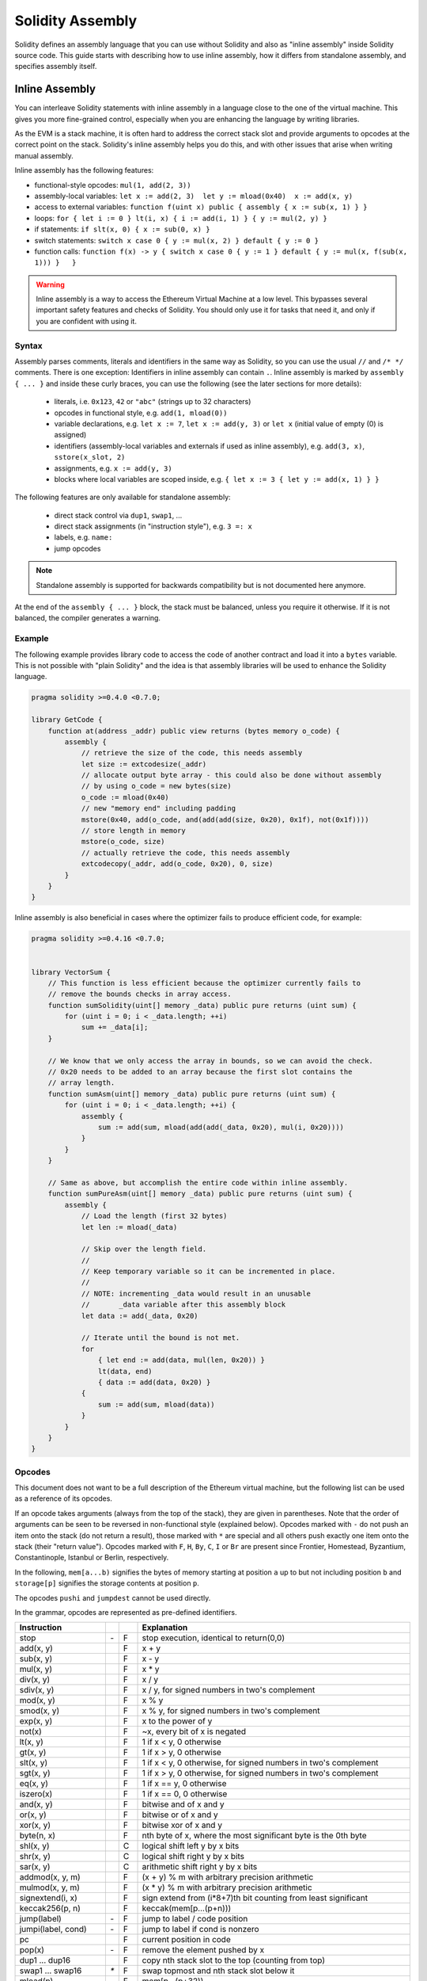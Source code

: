 #################
Solidity Assembly
#################

.. index:: ! assembly, ! asm, ! evmasm

Solidity defines an assembly language that you can use without Solidity and also
as "inline assembly" inside Solidity source code. This guide starts with describing
how to use inline assembly, how it differs from standalone assembly, and
specifies assembly itself.

.. _inline-assembly:

Inline Assembly
===============

You can interleave Solidity statements with inline assembly in a language close
to the one of the virtual machine. This gives you more fine-grained control,
especially when you are enhancing the language by writing libraries.

As the EVM is a stack machine, it is often hard to address the correct stack slot
and provide arguments to opcodes at the correct point on the stack. Solidity's inline
assembly helps you do this, and with other issues that arise when writing manual assembly.

Inline assembly has the following features:

* functional-style opcodes: ``mul(1, add(2, 3))``
* assembly-local variables: ``let x := add(2, 3)  let y := mload(0x40)  x := add(x, y)``
* access to external variables: ``function f(uint x) public { assembly { x := sub(x, 1) } }``
* loops: ``for { let i := 0 } lt(i, x) { i := add(i, 1) } { y := mul(2, y) }``
* if statements: ``if slt(x, 0) { x := sub(0, x) }``
* switch statements: ``switch x case 0 { y := mul(x, 2) } default { y := 0 }``
* function calls: ``function f(x) -> y { switch x case 0 { y := 1 } default { y := mul(x, f(sub(x, 1))) }   }``

.. warning::
    Inline assembly is a way to access the Ethereum Virtual Machine
    at a low level. This bypasses several important safety
    features and checks of Solidity. You should only use it for
    tasks that need it, and only if you are confident with using it.

Syntax
------

Assembly parses comments, literals and identifiers in the same way as Solidity, so you can use the
usual ``//`` and ``/* */`` comments. There is one exception: Identifiers in inline assembly can contain
``.``. Inline assembly is marked by ``assembly { ... }`` and inside
these curly braces, you can use the following (see the later sections for more details):

 - literals, i.e. ``0x123``, ``42`` or ``"abc"`` (strings up to 32 characters)
 - opcodes in functional style, e.g. ``add(1, mload(0))``
 - variable declarations, e.g. ``let x := 7``, ``let x := add(y, 3)`` or ``let x`` (initial value of empty (0) is assigned)
 - identifiers (assembly-local variables and externals if used as inline assembly), e.g. ``add(3, x)``, ``sstore(x_slot, 2)``
 - assignments, e.g. ``x := add(y, 3)``
 - blocks where local variables are scoped inside, e.g. ``{ let x := 3 { let y := add(x, 1) } }``

The following features are only available for standalone assembly:

 - direct stack control via ``dup1``, ``swap1``, ...
 - direct stack assignments (in "instruction style"), e.g. ``3 =: x``
 - labels, e.g. ``name:``
 - jump opcodes

.. note::
  Standalone assembly is supported for backwards compatibility but is not documented
  here anymore.

At the end of the ``assembly { ... }`` block, the stack must be balanced,
unless you require it otherwise. If it is not balanced, the compiler generates
a warning.

Example
-------

The following example provides library code to access the code of another contract and
load it into a ``bytes`` variable. This is not possible with "plain Solidity" and the
idea is that assembly libraries will be used to enhance the Solidity language.

.. code::

    pragma solidity >=0.4.0 <0.7.0;

    library GetCode {
        function at(address _addr) public view returns (bytes memory o_code) {
            assembly {
                // retrieve the size of the code, this needs assembly
                let size := extcodesize(_addr)
                // allocate output byte array - this could also be done without assembly
                // by using o_code = new bytes(size)
                o_code := mload(0x40)
                // new "memory end" including padding
                mstore(0x40, add(o_code, and(add(add(size, 0x20), 0x1f), not(0x1f))))
                // store length in memory
                mstore(o_code, size)
                // actually retrieve the code, this needs assembly
                extcodecopy(_addr, add(o_code, 0x20), 0, size)
            }
        }
    }

Inline assembly is also beneficial in cases where the optimizer fails to produce
efficient code, for example:

.. code::

    pragma solidity >=0.4.16 <0.7.0;


    library VectorSum {
        // This function is less efficient because the optimizer currently fails to
        // remove the bounds checks in array access.
        function sumSolidity(uint[] memory _data) public pure returns (uint sum) {
            for (uint i = 0; i < _data.length; ++i)
                sum += _data[i];
        }

        // We know that we only access the array in bounds, so we can avoid the check.
        // 0x20 needs to be added to an array because the first slot contains the
        // array length.
        function sumAsm(uint[] memory _data) public pure returns (uint sum) {
            for (uint i = 0; i < _data.length; ++i) {
                assembly {
                    sum := add(sum, mload(add(add(_data, 0x20), mul(i, 0x20))))
                }
            }
        }

        // Same as above, but accomplish the entire code within inline assembly.
        function sumPureAsm(uint[] memory _data) public pure returns (uint sum) {
            assembly {
                // Load the length (first 32 bytes)
                let len := mload(_data)

                // Skip over the length field.
                //
                // Keep temporary variable so it can be incremented in place.
                //
                // NOTE: incrementing _data would result in an unusable
                //       _data variable after this assembly block
                let data := add(_data, 0x20)

                // Iterate until the bound is not met.
                for
                    { let end := add(data, mul(len, 0x20)) }
                    lt(data, end)
                    { data := add(data, 0x20) }
                {
                    sum := add(sum, mload(data))
                }
            }
        }
    }


.. _opcodes:

Opcodes
-------

This document does not want to be a full description of the Ethereum virtual machine, but the
following list can be used as a reference of its opcodes.

If an opcode takes arguments (always from the top of the stack), they are given in parentheses.
Note that the order of arguments can be seen to be reversed in non-functional style (explained below).
Opcodes marked with ``-`` do not push an item onto the stack (do not return a result),
those marked with ``*`` are special and all others push exactly one item onto the stack (their "return value").
Opcodes marked with ``F``, ``H``, ``By``, ``C``, ``I`` or ``Br`` are present since Frontier, Homestead,
Byzantium, Constantinople, Istanbul or Berlin, respectively.

In the following, ``mem[a...b)`` signifies the bytes of memory starting at position ``a`` up to
but not including position ``b`` and ``storage[p]`` signifies the storage contents at position ``p``.

The opcodes ``pushi`` and ``jumpdest`` cannot be used directly.

In the grammar, opcodes are represented as pre-defined identifiers.

+-------------------------+-----+----+-----------------------------------------------------------------+
| Instruction             |     |    | Explanation                                                     |
+=========================+=====+====+=================================================================+
| stop                    | `-` | F  | stop execution, identical to return(0,0)                        |
+-------------------------+-----+----+-----------------------------------------------------------------+
| add(x, y)               |     | F  | x + y                                                           |
+-------------------------+-----+----+-----------------------------------------------------------------+
| sub(x, y)               |     | F  | x - y                                                           |
+-------------------------+-----+----+-----------------------------------------------------------------+
| mul(x, y)               |     | F  | x * y                                                           |
+-------------------------+-----+----+-----------------------------------------------------------------+
| div(x, y)               |     | F  | x / y                                                           |
+-------------------------+-----+----+-----------------------------------------------------------------+
| sdiv(x, y)              |     | F  | x / y, for signed numbers in two's complement                   |
+-------------------------+-----+----+-----------------------------------------------------------------+
| mod(x, y)               |     | F  | x % y                                                           |
+-------------------------+-----+----+-----------------------------------------------------------------+
| smod(x, y)              |     | F  | x % y, for signed numbers in two's complement                   |
+-------------------------+-----+----+-----------------------------------------------------------------+
| exp(x, y)               |     | F  | x to the power of y                                             |
+-------------------------+-----+----+-----------------------------------------------------------------+
| not(x)                  |     | F  | ~x, every bit of x is negated                                   |
+-------------------------+-----+----+-----------------------------------------------------------------+
| lt(x, y)                |     | F  | 1 if x < y, 0 otherwise                                         |
+-------------------------+-----+----+-----------------------------------------------------------------+
| gt(x, y)                |     | F  | 1 if x > y, 0 otherwise                                         |
+-------------------------+-----+----+-----------------------------------------------------------------+
| slt(x, y)               |     | F  | 1 if x < y, 0 otherwise, for signed numbers in two's complement |
+-------------------------+-----+----+-----------------------------------------------------------------+
| sgt(x, y)               |     | F  | 1 if x > y, 0 otherwise, for signed numbers in two's complement |
+-------------------------+-----+----+-----------------------------------------------------------------+
| eq(x, y)                |     | F  | 1 if x == y, 0 otherwise                                        |
+-------------------------+-----+----+-----------------------------------------------------------------+
| iszero(x)               |     | F  | 1 if x == 0, 0 otherwise                                        |
+-------------------------+-----+----+-----------------------------------------------------------------+
| and(x, y)               |     | F  | bitwise and of x and y                                          |
+-------------------------+-----+----+-----------------------------------------------------------------+
| or(x, y)                |     | F  | bitwise or of x and y                                           |
+-------------------------+-----+----+-----------------------------------------------------------------+
| xor(x, y)               |     | F  | bitwise xor of x and y                                          |
+-------------------------+-----+----+-----------------------------------------------------------------+
| byte(n, x)              |     | F  | nth byte of x, where the most significant byte is the 0th byte  |
+-------------------------+-----+----+-----------------------------------------------------------------+
| shl(x, y)               |     | C  | logical shift left y by x bits                                  |
+-------------------------+-----+----+-----------------------------------------------------------------+
| shr(x, y)               |     | C  | logical shift right y by x bits                                 |
+-------------------------+-----+----+-----------------------------------------------------------------+
| sar(x, y)               |     | C  | arithmetic shift right y by x bits                              |
+-------------------------+-----+----+-----------------------------------------------------------------+
| addmod(x, y, m)         |     | F  | (x + y) % m with arbitrary precision arithmetic                 |
+-------------------------+-----+----+-----------------------------------------------------------------+
| mulmod(x, y, m)         |     | F  | (x * y) % m with arbitrary precision arithmetic                 |
+-------------------------+-----+----+-----------------------------------------------------------------+
| signextend(i, x)        |     | F  | sign extend from (i*8+7)th bit counting from least significant  |
+-------------------------+-----+----+-----------------------------------------------------------------+
| keccak256(p, n)         |     | F  | keccak(mem[p...(p+n)))                                          |
+-------------------------+-----+----+-----------------------------------------------------------------+
| jump(label)             | `-` | F  | jump to label / code position                                   |
+-------------------------+-----+----+-----------------------------------------------------------------+
| jumpi(label, cond)      | `-` | F  | jump to label if cond is nonzero                                |
+-------------------------+-----+----+-----------------------------------------------------------------+
| pc                      |     | F  | current position in code                                        |
+-------------------------+-----+----+-----------------------------------------------------------------+
| pop(x)                  | `-` | F  | remove the element pushed by x                                  |
+-------------------------+-----+----+-----------------------------------------------------------------+
| dup1 ... dup16          |     | F  | copy nth stack slot to the top (counting from top)              |
+-------------------------+-----+----+-----------------------------------------------------------------+
| swap1 ... swap16        | `*` | F  | swap topmost and nth stack slot below it                        |
+-------------------------+-----+----+-----------------------------------------------------------------+
| mload(p)                |     | F  | mem[p...(p+32))                                                 |
+-------------------------+-----+----+-----------------------------------------------------------------+
| mstore(p, v)            | `-` | F  | mem[p...(p+32)) := v                                            |
+-------------------------+-----+----+-----------------------------------------------------------------+
| mstore8(p, v)           | `-` | F  | mem[p] := v & 0xff (only modifies a single byte)                |
+-------------------------+-----+----+-----------------------------------------------------------------+
| sload(p)                |     | F  | storage[p]                                                      |
+-------------------------+-----+----+-----------------------------------------------------------------+
| sstore(p, v)            | `-` | F  | storage[p] := v                                                 |
+-------------------------+-----+----+-----------------------------------------------------------------+
| msize                   |     | F  | size of memory, i.e. largest accessed memory index              |
+-------------------------+-----+----+-----------------------------------------------------------------+
| gas                     |     | F  | gas still available to execution                                |
+-------------------------+-----+----+-----------------------------------------------------------------+
| address                 |     | F  | address of the current contract / execution context             |
+-------------------------+-----+----+-----------------------------------------------------------------+
| balance(a)              |     | F  | wei balance at address a                                        |
+-------------------------+-----+----+-----------------------------------------------------------------+
| selfbalance()           |     | I  | equivalent to balance(address()), but cheaper                   |
+-------------------------+-----+----+-----------------------------------------------------------------+
| caller                  |     | F  | call sender (excluding ``delegatecall``)                        |
+-------------------------+-----+----+-----------------------------------------------------------------+
| callvalue               |     | F  | wei sent together with the current call                         |
+-------------------------+-----+----+-----------------------------------------------------------------+
| calldataload(p)         |     | F  | call data starting from position p (32 bytes)                   |
+-------------------------+-----+----+-----------------------------------------------------------------+
| calldatasize            |     | F  | size of call data in bytes                                      |
+-------------------------+-----+----+-----------------------------------------------------------------+
| calldatacopy(t, f, s)   | `-` | F  | copy s bytes from calldata at position f to mem at position t   |
+-------------------------+-----+----+-----------------------------------------------------------------+
| codesize                |     | F  | size of the code of the current contract / execution context    |
+-------------------------+-----+----+-----------------------------------------------------------------+
| codecopy(t, f, s)       | `-` | F  | copy s bytes from code at position f to mem at position t       |
+-------------------------+-----+----+-----------------------------------------------------------------+
| extcodesize(a)          |     | F  | size of the code at address a                                   |
+-------------------------+-----+----+-----------------------------------------------------------------+
| extcodecopy(a, t, f, s) | `-` | F  | like codecopy(t, f, s) but take code at address a               |
+-------------------------+-----+----+-----------------------------------------------------------------+
| returndatasize          |     | By | size of the last returndata                                     |
+-------------------------+-----+----+-----------------------------------------------------------------+
| returndatacopy(t, f, s) | `-` | By | copy s bytes from returndata at position f to mem at position t |
+-------------------------+-----+----+-----------------------------------------------------------------+
| extcodehash(a)          |     | C  | code hash of address a                                          |
+-------------------------+-----+----+-----------------------------------------------------------------+
| create(v, p, n)         |     | F  | create new contract with code mem[p...(p+n)) and send v wei     |
|                         |     |    | and return the new address                                      |
+-------------------------+-----+----+-----------------------------------------------------------------+
| create2(v, p, n, s)     |     | C  | create new contract with code mem[p...(p+n)) at address         |
|                         |     |    | keccak256(0xff . this . s . keccak256(mem[p...(p+n)))           |
|                         |     |    | and send v wei and return the new address, where ``0xff`` is a  |
|                         |     |    | 1 byte value, ``this`` is the current contract's address        |
|                         |     |    | as a 20 byte value and ``s`` is a big-endian 256-bit value      |
+-------------------------+-----+----+-----------------------------------------------------------------+
| call(g, a, v, in,       |     | F  | call contract at address a with input mem[in...(in+insize))     |
| insize, out, outsize)   |     |    | providing g gas and v wei and output area                       |
|                         |     |    | mem[out...(out+outsize)) returning 0 on error (eg. out of gas)  |
|                         |     |    | and 1 on success                                                |
+-------------------------+-----+----+-----------------------------------------------------------------+
| callcode(g, a, v, in,   |     | F  | identical to ``call`` but only use the code from a and stay     |
| insize, out, outsize)   |     |    | in the context of the current contract otherwise                |
+-------------------------+-----+----+-----------------------------------------------------------------+
| delegatecall(g, a, in,  |     | H  | identical to ``callcode`` but also keep ``caller``              |
| insize, out, outsize)   |     |    | and ``callvalue``                                               |
+-------------------------+-----+----+-----------------------------------------------------------------+
| staticcall(g, a, in,    |     | By | identical to ``call(g, a, 0, in, insize, out, outsize)`` but do |
| insize, out, outsize)   |     |    | not allow state modifications                                   |
+-------------------------+-----+----+-----------------------------------------------------------------+
| return(p, s)            | `-` | F  | end execution, return data mem[p...(p+s))                       |
+-------------------------+-----+----+-----------------------------------------------------------------+
| revert(p, s)            | `-` | By | end execution, revert state changes, return data mem[p...(p+s)) |
+-------------------------+-----+----+-----------------------------------------------------------------+
| selfdestruct(a)         | `-` | F  | end execution, destroy current contract and send funds to a     |
+-------------------------+-----+----+-----------------------------------------------------------------+
| invalid                 | `-` | F  | end execution with invalid instruction                          |
+-------------------------+-----+----+-----------------------------------------------------------------+
| log0(p, s)              | `-` | F  | log without topics and data mem[p...(p+s))                      |
+-------------------------+-----+----+-----------------------------------------------------------------+
| log1(p, s, t1)          | `-` | F  | log with topic t1 and data mem[p...(p+s))                       |
+-------------------------+-----+----+-----------------------------------------------------------------+
| log2(p, s, t1, t2)      | `-` | F  | log with topics t1, t2 and data mem[p...(p+s))                  |
+-------------------------+-----+----+-----------------------------------------------------------------+
| log3(p, s, t1, t2, t3)  | `-` | F  | log with topics t1, t2, t3 and data mem[p...(p+s))              |
+-------------------------+-----+----+-----------------------------------------------------------------+
| log4(p, s, t1, t2, t3,  | `-` | F  | log with topics t1, t2, t3, t4 and data mem[p...(p+s))          |
| t4)                     |     |    |                                                                 |
+-------------------------+-----+----+-----------------------------------------------------------------+
| chainid                 |     | I  | ID of the executing chain (EIP 1344)                            |
+-------------------------+-----+----+-----------------------------------------------------------------+
| origin                  |     | F  | transaction sender                                              |
+-------------------------+-----+----+-----------------------------------------------------------------+
| gasprice                |     | F  | gas price of the transaction                                    |
+-------------------------+-----+----+-----------------------------------------------------------------+
| blockhash(b)            |     | F  | hash of block nr b - only for last 256 blocks excluding current |
+-------------------------+-----+----+-----------------------------------------------------------------+
| coinbase                |     | F  | current mining beneficiary                                      |
+-------------------------+-----+----+-----------------------------------------------------------------+
| timestamp               |     | F  | timestamp of the current block in seconds since the epoch       |
+-------------------------+-----+----+-----------------------------------------------------------------+
| number                  |     | F  | current block number                                            |
+-------------------------+-----+----+-----------------------------------------------------------------+
| difficulty              |     | F  | difficulty of the current block                                 |
+-------------------------+-----+----+-----------------------------------------------------------------+
| gaslimit                |     | F  | block gas limit of the current block                            |
+-------------------------+-----+----+-----------------------------------------------------------------+
| beginsub                |     | Br | marks the entry point to a subroutine (EIP 2315)                |
+-------------------------+-----+----+-----------------------------------------------------------------+
| jumpsub(p)              |     | Br | transfers control to a subroutine at position p in code         |
|                         |     |    | (EIP 2315)                                                      |
+-------------------------+-----+----+-----------------------------------------------------------------+
| returnsub               |     | Br | returns control to the caller of a subroutine (EIP 2315)        |
+-------------------------+-----+----+-----------------------------------------------------------------+

Literals
--------

You can use integer constants by typing them in decimal or hexadecimal notation and an
appropriate ``PUSHi`` instruction will automatically be generated. The following creates code
to add 2 and 3 resulting in 5 and then computes the bitwise ``AND`` with the string "abc".
The final value is assigned to a local variable called ``x``.
Strings are stored left-aligned and cannot be longer than 32 bytes.

.. code::

    assembly { let x := and("abc", add(3, 2)) }


Functional Style
-----------------

For a sequence of opcodes, it is often hard to see what the actual
arguments for certain opcodes are. In the following example,
``3`` is added to the contents in memory at position ``0x80``.

.. code::

    3 0x80 mload add 0x80 mstore

Solidity inline assembly has a "functional style" notation where the same code
would be written as follows:

.. code::

    mstore(0x80, add(mload(0x80), 3))

If you read the code from right to left, you end up with exactly the same
sequence of constants and opcodes, but it is much clearer where the
values end up.

If you care about the exact stack layout, just note that the
syntactically first argument for a function or opcode will be put at the
top of the stack.

Access to External Variables, Functions and Libraries
-----------------------------------------------------

You can access Solidity variables and other identifiers by using their name.
For variables stored in the memory data location, this pushes the address, and not the value
onto the stack. Variables stored in the storage data location are different, as they might not
occupy a full storage slot, so their "address" is composed of a slot and a byte-offset
inside that slot. To retrieve the slot pointed to by the variable ``x``, you
use ``x_slot``, and to retrieve the byte-offset you use ``x_offset``.

Local Solidity variables are available for assignments, for example:

.. code::

    pragma solidity >=0.4.11 <0.7.0;

    contract C {
        uint b;
        function f(uint x) public view returns (uint r) {
            assembly {
                r := mul(x, sload(b_slot)) // ignore the offset, we know it is zero
            }
        }
    }

.. warning::
    If you access variables of a type that spans less than 256 bits
    (for example ``uint64``, ``address``, ``bytes16`` or ``byte``),
    you cannot make any assumptions about bits not part of the
    encoding of the type. Especially, do not assume them to be zero.
    To be safe, always clear the data properly before you use it
    in a context where this is important:
    ``uint32 x = f(); assembly { x := and(x, 0xffffffff) /* now use x */ }``
    To clean signed types, you can use the ``signextend`` opcode:
    ``assembly { signextend(<num_bytes_of_x_minus_one>, x) }``

Labels
------

Support for labels has been removed in version 0.5.0 of Solidity.
Please use functions, loops, if or switch statements instead.

Declaring Assembly-Local Variables
----------------------------------

You can use the ``let`` keyword to declare variables that are only visible in
inline assembly and actually only in the current ``{...}``-block. What happens
is that the ``let`` instruction will create a new stack slot that is reserved
for the variable and automatically removed again when the end of the block
is reached. You need to provide an initial value for the variable which can
be just ``0``, but it can also be a complex functional-style expression.

.. code::

    pragma solidity >=0.4.16 <0.7.0;

    contract C {
        function f(uint x) public view returns (uint b) {
            assembly {
                let v := add(x, 1)
                mstore(0x80, v)
                {
                    let y := add(sload(v), 1)
                    b := y
                } // y is "deallocated" here
                b := add(b, v)
            } // v is "deallocated" here
        }
    }


Assignments
-----------

Assignments are possible to assembly-local variables and to function-local
variables. Take care that when you assign to variables that point to
memory or storage, you will only change the pointer and not the data.

Variables can only be assigned expressions that result in exactly one value.
If you want to assign the values returned from a function that has
multiple return parameters, you have to provide multiple variables.

.. code::

    {
        let v := 0
        let g := add(v, 2)
        function f() -> a, b { }
        let c, d := f()
    }

If
--

The if statement can be used for conditionally executing code.
There is no "else" part, consider using "switch" (see below) if
you need multiple alternatives.

.. code::

    {
        if eq(value, 0) { revert(0, 0) }
    }

The curly braces for the body are required.

Switch
------

You can use a switch statement as a very basic version of "if/else".
It takes the value of an expression and compares it to several constants.
The branch corresponding to the matching constant is taken. Contrary to the
error-prone behaviour of some programming languages, control flow does
not continue from one case to the next. There can be a fallback or default
case called ``default``.

.. code::

    {
        let x := 0
        switch calldataload(4)
        case 0 {
            x := calldataload(0x24)
        }
        default {
            x := calldataload(0x44)
        }
        sstore(0, div(x, 2))
    }

The list of cases does not require curly braces, but the body of a
case does require them.

Loops
-----

Assembly supports a simple for-style loop. For-style loops have
a header containing an initializing part, a condition and a post-iteration
part. The condition has to be a functional-style expression, while
the other two are blocks. If the initializing part
declares any variables, the scope of these variables is extended into the
body (including the condition and the post-iteration part).

The following example computes the sum of an area in memory.

.. code::

    {
        let x := 0
        for { let i := 0 } lt(i, 0x100) { i := add(i, 0x20) } {
            x := add(x, mload(i))
        }
    }

For loops can also be written so that they behave like while loops:
Simply leave the initialization and post-iteration parts empty.

.. code::

    {
        let x := 0
        let i := 0
        for { } lt(i, 0x100) { } {     // while(i < 0x100)
            x := add(x, mload(i))
            i := add(i, 0x20)
        }
    }

Functions
---------

Assembly allows the definition of low-level functions. These take their
arguments (and a return PC) from the stack and also put the results onto the
stack. Calling a function looks the same way as executing a functional-style
opcode.

Functions can be defined anywhere and are visible in the block they are
declared in. Inside a function, you cannot access local variables
defined outside of that function. There is no explicit ``return``
statement.

If you call a function that returns multiple values, you have to assign
them to a tuple using ``a, b := f(x)`` or ``let a, b := f(x)``.

The following example implements the power function by square-and-multiply.

.. code::

    {
        function power(base, exponent) -> result {
            switch exponent
            case 0 { result := 1 }
            case 1 { result := base }
            default {
                result := power(mul(base, base), div(exponent, 2))
                switch mod(exponent, 2)
                    case 1 { result := mul(base, result) }
            }
        }
    }

Things to Avoid
---------------

Inline assembly might have a quite high-level look, but it actually is extremely
low-level. Function calls, loops, ifs and switches are converted by simple
rewriting rules and after that, the only thing the assembler does for you is re-arranging
functional-style opcodes, counting stack height for
variable access and removing stack slots for assembly-local variables when the end
of their block is reached.

Conventions in Solidity
-----------------------

In contrast to EVM assembly, Solidity has types which are narrower than 256 bits,
e.g. ``uint24``. For efficiency, most arithmetic operations ignore the fact that types can be shorter than 256
bits, and the higher-order bits are cleaned when necessary,
i.e., shortly before they are written to memory or before comparisons are performed.
This means that if you access such a variable
from within inline assembly, you might have to manually clean the higher-order bits
first.

Solidity manages memory in the following way. There is a "free memory pointer"
at position ``0x40`` in memory. If you want to allocate memory, use the memory
starting from where this pointer points at and update it.
There is no guarantee that the memory has not been used before and thus
you cannot assume that its contents are zero bytes.
There is no built-in mechanism to release or free allocated memory.
Here is an assembly snippet you can use for allocating memory that follows the process outlined above::

    function allocate(length) -> pos {
      pos := mload(0x40)
      mstore(0x40, add(pos, length))
    }

The first 64 bytes of memory can be used as "scratch space" for short-term
allocation. The 32 bytes after the free memory pointer (i.e., starting at ``0x60``)
are meant to be zero permanently and is used as the initial value for
empty dynamic memory arrays.
This means that the allocatable memory starts at ``0x80``, which is the initial value
of the free memory pointer.

Elements in memory arrays in Solidity always occupy multiples of 32 bytes (this is
even true for ``byte[]``, but not for ``bytes`` and ``string``). Multi-dimensional memory
arrays are pointers to memory arrays. The length of a dynamic array is stored at the
first slot of the array and followed by the array elements.

.. warning::
    Statically-sized memory arrays do not have a length field, but it might be added later
    to allow better convertibility between statically- and dynamically-sized arrays, so
    do not rely on this.


Standalone Assembly
===================

The assembly language described as inline assembly above can also be used
standalone and in fact, the plan is to use it as an intermediate language
for the Solidity compiler. In this form, it tries to achieve several goals:

1. Programs written in it should be readable, even if the code is generated by a compiler from Solidity.
2. The translation from assembly to bytecode should contain as few "surprises" as possible.
3. Control flow should be easy to detect to help in formal verification and optimization.

In order to achieve the first and last goal, assembly provides high-level constructs
like ``for`` loops, ``if`` and ``switch`` statements and function calls. It should be possible
to write assembly programs that do not make use of explicit ``SWAP``, ``DUP``,
``JUMP`` and ``JUMPI`` statements, because the first two obfuscate the data flow
and the last two obfuscate control flow. Furthermore, functional statements of
the form ``mul(add(x, y), 7)`` are preferred over pure opcode statements like
``7 y x add mul`` because in the first form, it is much easier to see which
operand is used for which opcode.

The second goal is achieved by compiling the
higher level constructs to bytecode in a very regular way.
The only non-local operation performed
by the assembler is name lookup of user-defined identifiers (functions, variables, ...),
which follow very simple and regular scoping rules and cleanup of local variables from the stack.

Scoping: An identifier that is declared (label, variable, function, assembly)
is only visible in the block where it was declared (including nested blocks
inside the current block). It is not legal to access local variables across
function borders, even if they would be in scope. Shadowing is not allowed.
Local variables cannot be accessed before they were declared, but
functions and assemblies can. Assemblies are special blocks that are used
for e.g. returning runtime code or creating contracts. No identifier from an
outer assembly is visible in a sub-assembly.

If control flow passes over the end of a block, pop instructions are inserted
that match the number of local variables declared in that block.
Whenever a local variable is referenced, the code generator needs
to know its current relative position in the stack and thus it needs to
keep track of the current so-called stack height. Since all local variables
are removed at the end of a block, the stack height before and after the block
should be the same. If this is not the case, compilation fails.

Using ``switch``, ``for`` and functions, it should be possible to write
complex code without using ``jump`` or ``jumpi`` manually. This makes it much
easier to analyze the control flow, which allows for improved formal
verification and optimization.

Furthermore, if manual jumps are allowed, computing the stack height is rather complicated.
The position of all local variables on the stack needs to be known, otherwise
neither references to local variables nor removing local variables automatically
from the stack at the end of a block will work properly.

Example:

We will follow an example compilation from Solidity to assembly.
We consider the runtime bytecode of the following Solidity program::

    pragma solidity >=0.4.16 <0.7.0;


    contract C {
        function f(uint x) public pure returns (uint y) {
            y = 1;
            for (uint i = 0; i < x; i++)
                y = 2 * y;
        }
    }

The following assembly will be generated::

    {
      mstore(0x40, 0x80) // store the "free memory pointer"
      // function dispatcher
      switch div(calldataload(0), exp(2, 226))
      case 0xb3de648b {
        let r := f(calldataload(4))
        let ret := $allocate(0x20)
        mstore(ret, r)
        return(ret, 0x20)
      }
      default { revert(0, 0) }
      // memory allocator
      function $allocate(size) -> pos {
        pos := mload(0x40)
        mstore(0x40, add(pos, size))
      }
      // the contract function
      function f(x) -> y {
        y := 1
        for { let i := 0 } lt(i, x) { i := add(i, 1) } {
          y := mul(2, y)
        }
      }
    }


Assembly Grammar
----------------

The tasks of the parser are the following:

- Turn the byte stream into a token stream, discarding C++-style comments
  (a special comment exists for source references, but we will not explain it here).
- Turn the token stream into an AST according to the grammar below
- Register identifiers with the block they are defined in (annotation to the
  AST node) and note from which point on, variables can be accessed.

The assembly lexer follows the one defined by Solidity itself.

Whitespace is used to delimit tokens and it consists of the characters
Space, Tab and Linefeed. Comments are regular JavaScript/C++ comments and
are interpreted in the same way as Whitespace.

Grammar::

    AssemblyBlock = '{' AssemblyItem* '}'
    AssemblyItem =
        Identifier |
        AssemblyBlock |
        AssemblyExpression |
        AssemblyLocalDefinition |
        AssemblyAssignment |
        AssemblyStackAssignment |
        LabelDefinition |
        AssemblyIf |
        AssemblySwitch |
        AssemblyFunctionDefinition |
        AssemblyFor |
        'break' |
        'continue' |
        SubAssembly
    AssemblyExpression = AssemblyCall | Identifier | AssemblyLiteral
    AssemblyLiteral = NumberLiteral | StringLiteral | HexLiteral
    Identifier = [a-zA-Z_$] [a-zA-Z_0-9.]*
    AssemblyCall = Identifier '(' ( AssemblyExpression ( ',' AssemblyExpression )* )? ')'
    AssemblyLocalDefinition = 'let' IdentifierOrList ( ':=' AssemblyExpression )?
    AssemblyAssignment = IdentifierOrList ':=' AssemblyExpression
    IdentifierOrList = Identifier | '(' IdentifierList ')'
    IdentifierList = Identifier ( ',' Identifier)*
    AssemblyStackAssignment = '=:' Identifier
    LabelDefinition = Identifier ':'
    AssemblyIf = 'if' AssemblyExpression AssemblyBlock
    AssemblySwitch = 'switch' AssemblyExpression AssemblyCase*
        ( 'default' AssemblyBlock )?
    AssemblyCase = 'case' AssemblyExpression AssemblyBlock
    AssemblyFunctionDefinition = 'function' Identifier '(' IdentifierList? ')'
        ( '->' '(' IdentifierList ')' )? AssemblyBlock
    AssemblyFor = 'for' ( AssemblyBlock | AssemblyExpression )
        AssemblyExpression ( AssemblyBlock | AssemblyExpression ) AssemblyBlock
    SubAssembly = 'assembly' Identifier AssemblyBlock
    NumberLiteral = HexNumber | DecimalNumber
    HexLiteral = 'hex' ('"' ([0-9a-fA-F]{2})* '"' | '\'' ([0-9a-fA-F]{2})* '\'')
    StringLiteral = '"' ([^"\r\n\\] | '\\' .)* '"'
    HexNumber = '0x' [0-9a-fA-F]+
    DecimalNumber = [0-9]+
